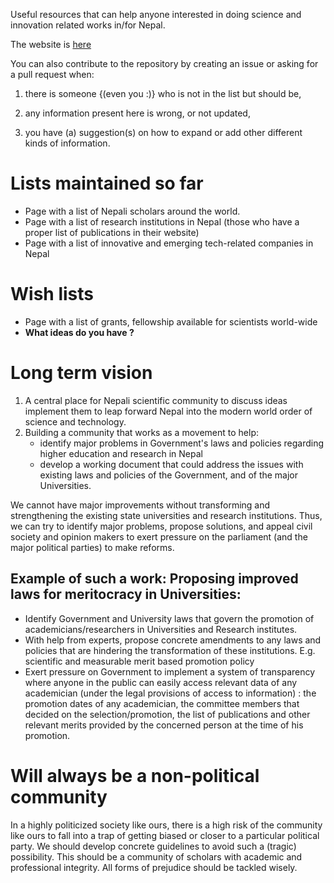 Useful resources that can help anyone interested in doing science and innovation related works in/for Nepal.

The website is [[http://abhinavnepal.github.io/Science-innovation-Nepal/][here]]

You can also contribute to the repository by creating an issue or asking for a pull request when:

1. there is someone {(even you :)} who is not in the list but should be,

2. any information present here is wrong, or not updated,

3. you have (a) suggestion(s) on how to expand or add other different kinds of information.

* Lists maintained so far
- Page with a list of Nepali scholars around the world.
- Page with a list of research institutions in Nepal (those who have a proper list of publications in their website)
- Page with a list of innovative and emerging tech-related companies in Nepal

* Wish lists
- Page with a list of grants, fellowship available for scientists world-wide
- *What ideas do you have ?*

* Long term vision
1. A central place for Nepali scientific community to discuss ideas implement them to leap forward Nepal into the modern world order of science and technology.
2. Building a community that works as a movement to help:
   - identify major problems in Government's laws and policies regarding higher education and research in Nepal
   - develop a working document that could address the issues with existing laws and policies of the Government, and of the major Universities.

We cannot have major improvements without transforming and strengthening the existing state universities and research institutions.
Thus, we can try to identify major problems, propose solutions, and appeal civil society and opinion makers to exert pressure on the parliament (and the major political parties) to make reforms.

** Example of such a work: Proposing improved laws for meritocracy in Universities:

- Identify Government and University laws that govern the promotion of academicians/researchers in Universities and Research institutes.
- With help from experts, propose concrete amendments to any laws and policies that are hindering the transformation of these institutions.
  E.g. scientific and measurable merit based promotion policy
- Exert pressure on Government to implement a system of transparency where anyone in the public can easily access relevant data of any academician (under the legal provisions of access to information) : the promotion dates of any academician, the committee members that decided on the selection/promotion, the list of publications and other relevant merits provided by the concerned person at the time of his promotion.


* Will always be a non-political community
In a highly politicized society like ours, there is a high risk of the community like ours to fall into a trap of getting biased or closer to a particular political party.
We should develop concrete guidelines to avoid such a (tragic) possibility.
This should be a community of scholars with academic and professional integrity.
All forms of prejudice should be tackled wisely.



